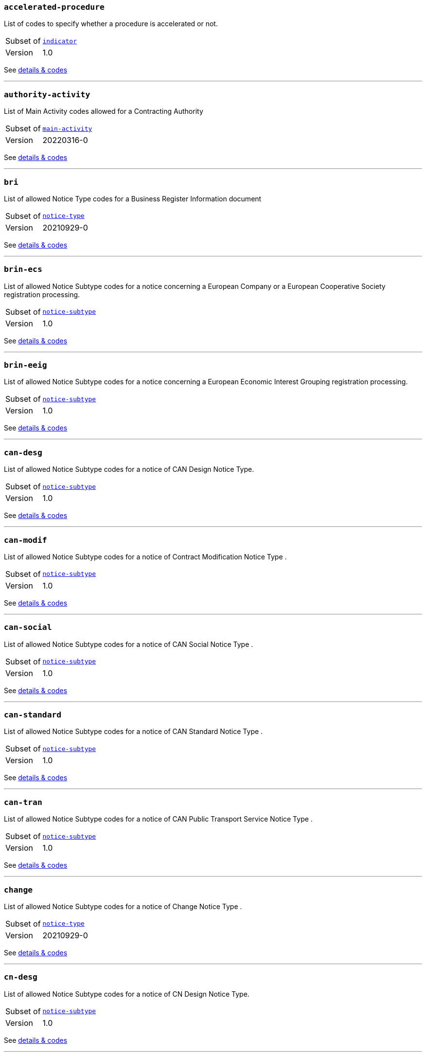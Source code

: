 === `accelerated-procedure`
List of codes to specify whether a procedure is accelerated or not.
[horizontal]
Subset of:: <<_indicator,`indicator`>>
Version:: 1.0

See xref:code-lists/accelerated-procedure.adoc[details & codes]

'''

=== `authority-activity`
List of Main Activity codes allowed for a Contracting Authority
[horizontal]
Subset of:: <<_main_activity,`main-activity`>>
Version:: 20220316-0

See xref:code-lists/authority-activity.adoc[details & codes]

'''

=== `bri`
List of allowed Notice Type codes for a Business Register Information document
[horizontal]
Subset of:: <<_notice_type,`notice-type`>>
Version:: 20210929-0

See xref:code-lists/bri.adoc[details & codes]

'''

=== `brin-ecs`
List of allowed Notice Subtype codes for a notice concerning a European Company or a European Cooperative Society registration processing.
[horizontal]
Subset of:: <<_notice_subtype,`notice-subtype`>>
Version:: 1.0

See xref:code-lists/brin-ecs.adoc[details & codes]

'''

=== `brin-eeig`
List of allowed Notice Subtype codes for a notice concerning a European Economic Interest Grouping registration processing.
[horizontal]
Subset of:: <<_notice_subtype,`notice-subtype`>>
Version:: 1.0

See xref:code-lists/brin-eeig.adoc[details & codes]

'''

=== `can-desg`
List of allowed Notice Subtype codes for a notice of CAN Design Notice Type.
[horizontal]
Subset of:: <<_notice_subtype,`notice-subtype`>>
Version:: 1.0

See xref:code-lists/can-desg.adoc[details & codes]

'''

=== `can-modif`
List of allowed Notice Subtype codes for a notice of Contract Modification Notice Type .
[horizontal]
Subset of:: <<_notice_subtype,`notice-subtype`>>
Version:: 1.0

See xref:code-lists/can-modif.adoc[details & codes]

'''

=== `can-social`
List of allowed Notice Subtype codes for a notice of CAN Social Notice Type .
[horizontal]
Subset of:: <<_notice_subtype,`notice-subtype`>>
Version:: 1.0

See xref:code-lists/can-social.adoc[details & codes]

'''

=== `can-standard`
List of allowed Notice Subtype codes for a notice of CAN Standard Notice Type .
[horizontal]
Subset of:: <<_notice_subtype,`notice-subtype`>>
Version:: 1.0

See xref:code-lists/can-standard.adoc[details & codes]

'''

=== `can-tran`
List of allowed Notice Subtype codes for a notice of CAN Public Transport Service Notice Type .
[horizontal]
Subset of:: <<_notice_subtype,`notice-subtype`>>
Version:: 1.0

See xref:code-lists/can-tran.adoc[details & codes]

'''

=== `change`
List of allowed Notice Subtype codes for a notice of Change Notice Type .
[horizontal]
Subset of:: <<_notice_type,`notice-type`>>
Version:: 20210929-0

See xref:code-lists/change.adoc[details & codes]

'''

=== `cn-desg`
List of allowed Notice Subtype codes for a notice of CN Design Notice Type.
[horizontal]
Subset of:: <<_notice_subtype,`notice-subtype`>>
Version:: 1.0

See xref:code-lists/cn-desg.adoc[details & codes]

'''

=== `cn-social`
List of allowed Notice Subtype codes for a notice of CN Social Notice Type.
[horizontal]
Subset of:: <<_notice_subtype,`notice-subtype`>>
Version:: 1.0

See xref:code-lists/cn-social.adoc[details & codes]

'''

=== `cn-standard`
List of allowed Notice Subtype codes for a notice of CN Standard Design Notice Type.
[horizontal]
Subset of:: <<_notice_subtype,`notice-subtype`>>
Version:: 1.0

See xref:code-lists/cn-standard.adoc[details & codes]

'''

=== `competition`
List of allowed Notice Type codes for a notice of Competition Form Type
[horizontal]
Subset of:: <<_notice_type,`notice-type`>>
Version:: 20210929-0

See xref:code-lists/competition.adoc[details & codes]

'''

=== `cont-modif`
List of allowed Notice Type codes for a notice of Contract Modification Form Type
[horizontal]
Subset of:: <<_notice_type,`notice-type`>>
Version:: 20210929-0

See xref:code-lists/cont-modif.adoc[details & codes]

'''

=== `corr`
List of allowed Notice Subtype codes for a notice of CN Design Notice Type.
[horizontal]
Subset of:: <<_notice_subtype,`notice-subtype`>>
Version:: 1.0

See xref:code-lists/corr.adoc[details & codes]

'''

=== `cvd-scope`
List of codes to specify whether the procurement falls within the scope of the European Parliament and Council 2009/33/EC (Clean Vehicles Directive – CVD).
[horizontal]
Subset of:: <<_indicator,`indicator`>>
Version:: 1.0

See xref:code-lists/cvd-scope.adoc[details & codes]

'''

=== `dir-awa-pre`
List of allowed Notice Type codes for a Direct Award Preannouncement Form Type
[horizontal]
Subset of:: <<_notice_type,`notice-type`>>
Version:: 20210929-0

See xref:code-lists/dir-awa-pre.adoc[details & codes]

'''

=== `duration`
List of codes for undefined duration
[horizontal]
Subset of:: <<_timeperiod,`timeperiod`>>
Version:: 20190918-0

See xref:code-lists/duration.adoc[details & codes]

'''

=== `duration-unit`
List of codes for eforms allowed duration unit of measure
[horizontal]
Subset of:: <<_timeperiod,`timeperiod`>>
Version:: 20190918-0

See xref:code-lists/duration-unit.adoc[details & codes]

'''

=== `ecatalog-submission`
List of codes to specify whether the submission of electronic catalogues is allowed or not.
[horizontal]
Subset of:: <<_permission,`permission`>>
Version:: 20220316-0

See xref:code-lists/ecatalog-submission.adoc[details & codes]

'''

=== `eea-country`
List of codes of the European Economic Area countries
[horizontal]
Subset of:: <<_country,`country`>>
Version:: 20220316-0

See xref:code-lists/eea-country.adoc[details & codes]

'''

=== `eforms-buyer-legal-type`
List of buyer-legal-type codes allowed in eforms
[horizontal]
Subset of:: <<_buyer_legal_type,`buyer-legal-type`>>
Version:: 20220615-0

See xref:code-lists/eforms-buyer-legal-type.adoc[details & codes]

'''

=== `eforms-contract-nature`
List of eforms allowed codes to specify the main and additional natures of a purchase
[horizontal]
Subset of:: <<_contract_nature,`contract-nature`>>
Version:: 20210317-0

See xref:code-lists/eforms-contract-nature.adoc[details & codes]

'''

=== `eforms-country`
List of country codes allowed in eforms
[horizontal]
Subset of:: <<_country,`country`>>
Version:: 20220316-0

See xref:code-lists/eforms-country.adoc[details & codes]

'''

=== `eforms-currency`
List of currency codes allowed in eforms
[horizontal]
Subset of:: <<_currency,`currency`>>
Version:: 20230315-0

See xref:code-lists/eforms-currency.adoc[details & codes]

'''

=== `eforms-language`
List of language codes allowed in eforms
[horizontal]
Subset of:: <<_language,`language`>>
Version:: 20220316-0

See xref:code-lists/eforms-language.adoc[details & codes]

'''

=== `eforms-legal-basis`
List of Legal Basis codes allowed in eForms
[horizontal]
Subset of:: <<_legal_basis,`legal-basis`>>
Version:: 20220615-0

See xref:code-lists/eforms-legal-basis.adoc[details & codes]

'''

=== `einvoicing`
List of codes to specify whether the use of electronic invoicing is allowed or not.
[horizontal]
Subset of:: <<_permission,`permission`>>
Version:: 20220316-0

See xref:code-lists/einvoicing.adoc[details & codes]

'''

=== `entity-activity`
List of Main Activity codes allowed for a Contracting Entity
[horizontal]
Subset of:: <<_main_activity,`main-activity`>>
Version:: 20220316-0

See xref:code-lists/entity-activity.adoc[details & codes]

'''

=== `esignature-submission`
List of codes to dpecify whether electronic signature may be used or not.
[horizontal]
Subset of:: <<_indicator,`indicator`>>
Version:: 1.0

See xref:code-lists/esignature-submission.adoc[details & codes]

'''

=== `esubmission`
List of codes to specify whether the electronic submission is allowed or not.
[horizontal]
Subset of:: <<_permission,`permission`>>
Version:: 20220316-0

See xref:code-lists/esubmission.adoc[details & codes]

'''

=== `eu-country`
List of codes of the EU countries
[horizontal]
Subset of:: <<_country,`country`>>
Version:: 20220316-0

See xref:code-lists/eu-country.adoc[details & codes]

'''

=== `eu-official-language`
List of codes of the EU official languages
[horizontal]
Subset of:: <<_language,`language`>>
Version:: 20220316-0

See xref:code-lists/eu-official-language.adoc[details & codes]

'''

=== `exclusion-ground`
List of codes for Exclusion Ground identification
[horizontal]
Subset of:: <<_criterion,`criterion`>>
Version:: 20230315-0

See xref:code-lists/exclusion-ground.adoc[details & codes]

'''

=== `lawful-country`
List of countries for which there is a legal basis for publication in the Supplement to the Official Journal of the European Union
[horizontal]
Subset of:: <<_country,`country`>>

See xref:code-lists/lawful-country.adoc[details & codes]

'''

=== `legal-basis-1`
Allowed Legal Basis values for notice subtype 1
[horizontal]
Subset of:: <<_legal_basis,`legal-basis`>>
Version:: 20220615-0

See xref:code-lists/legal-basis-1.adoc[details & codes]

'''

=== `legal-basis-10`
Allowed Legal Basis values for notice subtype 10
[horizontal]
Subset of:: <<_legal_basis,`legal-basis`>>
Version:: 20220615-0

See xref:code-lists/legal-basis-10.adoc[details & codes]

'''

=== `legal-basis-11`
Allowed Legal Basis values for notice subtype 11
[horizontal]
Subset of:: <<_legal_basis,`legal-basis`>>
Version:: 20220615-0

See xref:code-lists/legal-basis-11.adoc[details & codes]

'''

=== `legal-basis-12`
Allowed Legal Basis values for notice subtype 12
[horizontal]
Subset of:: <<_legal_basis,`legal-basis`>>
Version:: 20220615-0

See xref:code-lists/legal-basis-12.adoc[details & codes]

'''

=== `legal-basis-13`
Allowed Legal Basis values for notice subtype 13
[horizontal]
Subset of:: <<_legal_basis,`legal-basis`>>
Version:: 20220615-0

See xref:code-lists/legal-basis-13.adoc[details & codes]

'''

=== `legal-basis-14`
Allowed Legal Basis values for notice subtype 14
[horizontal]
Subset of:: <<_legal_basis,`legal-basis`>>
Version:: 20220615-0

See xref:code-lists/legal-basis-14.adoc[details & codes]

'''

=== `legal-basis-15`
Allowed Legal Basis values for notice subtype 15
[horizontal]
Subset of:: <<_legal_basis,`legal-basis`>>
Version:: 20220615-0

See xref:code-lists/legal-basis-15.adoc[details & codes]

'''

=== `legal-basis-16`
Allowed Legal Basis values for notice subtype 16
[horizontal]
Subset of:: <<_legal_basis,`legal-basis`>>
Version:: 20220615-0

See xref:code-lists/legal-basis-16.adoc[details & codes]

'''

=== `legal-basis-17`
Allowed Legal Basis values for notice subtype 17
[horizontal]
Subset of:: <<_legal_basis,`legal-basis`>>
Version:: 20220615-0

See xref:code-lists/legal-basis-17.adoc[details & codes]

'''

=== `legal-basis-18`
Allowed Legal Basis values for notice subtype 18
[horizontal]
Subset of:: <<_legal_basis,`legal-basis`>>
Version:: 20220615-0

See xref:code-lists/legal-basis-18.adoc[details & codes]

'''

=== `legal-basis-19`
Allowed Legal Basis values for notice subtype 19
[horizontal]
Subset of:: <<_legal_basis,`legal-basis`>>
Version:: 20220615-0

See xref:code-lists/legal-basis-19.adoc[details & codes]

'''

=== `legal-basis-2`
Allowed Legal Basis values for notice subtype 2
[horizontal]
Subset of:: <<_legal_basis,`legal-basis`>>
Version:: 20220615-0

See xref:code-lists/legal-basis-2.adoc[details & codes]

'''

=== `legal-basis-20`
Allowed Legal Basis values for notice subtype 20
[horizontal]
Subset of:: <<_legal_basis,`legal-basis`>>
Version:: 20220615-0

See xref:code-lists/legal-basis-20.adoc[details & codes]

'''

=== `legal-basis-21`
Allowed Legal Basis values for notice subtype 21
[horizontal]
Subset of:: <<_legal_basis,`legal-basis`>>
Version:: 20220615-0

See xref:code-lists/legal-basis-21.adoc[details & codes]

'''

=== `legal-basis-22`
Allowed Legal Basis values for notice subtype 22
[horizontal]
Subset of:: <<_legal_basis,`legal-basis`>>
Version:: 20220615-0

See xref:code-lists/legal-basis-22.adoc[details & codes]

'''

=== `legal-basis-23`
Allowed Legal Basis values for notice subtype 23
[horizontal]
Subset of:: <<_legal_basis,`legal-basis`>>
Version:: 20220615-0

See xref:code-lists/legal-basis-23.adoc[details & codes]

'''

=== `legal-basis-24`
Allowed Legal Basis values for notice subtype 24
[horizontal]
Subset of:: <<_legal_basis,`legal-basis`>>
Version:: 20220615-0

See xref:code-lists/legal-basis-24.adoc[details & codes]

'''

=== `legal-basis-25`
Allowed Legal Basis values for notice subtype 25
[horizontal]
Subset of:: <<_legal_basis,`legal-basis`>>
Version:: 20220615-0

See xref:code-lists/legal-basis-25.adoc[details & codes]

'''

=== `legal-basis-26`
Allowed Legal Basis values for notice subtype 26
[horizontal]
Subset of:: <<_legal_basis,`legal-basis`>>
Version:: 20220615-0

See xref:code-lists/legal-basis-26.adoc[details & codes]

'''

=== `legal-basis-27`
Allowed Legal Basis values for notice subtype 27
[horizontal]
Subset of:: <<_legal_basis,`legal-basis`>>
Version:: 20220615-0

See xref:code-lists/legal-basis-27.adoc[details & codes]

'''

=== `legal-basis-28`
Allowed Legal Basis values for notice subtype 28
[horizontal]
Subset of:: <<_legal_basis,`legal-basis`>>
Version:: 20220615-0

See xref:code-lists/legal-basis-28.adoc[details & codes]

'''

=== `legal-basis-29`
Allowed Legal Basis values for notice subtype 29
[horizontal]
Subset of:: <<_legal_basis,`legal-basis`>>
Version:: 20220615-0

See xref:code-lists/legal-basis-29.adoc[details & codes]

'''

=== `legal-basis-3`
Allowed Legal Basis values for notice subtype 3
[horizontal]
Subset of:: <<_legal_basis,`legal-basis`>>
Version:: 20220615-0

See xref:code-lists/legal-basis-3.adoc[details & codes]

'''

=== `legal-basis-30`
Allowed Legal Basis values for notice subtype 30
[horizontal]
Subset of:: <<_legal_basis,`legal-basis`>>
Version:: 20220615-0

See xref:code-lists/legal-basis-30.adoc[details & codes]

'''

=== `legal-basis-31`
Allowed Legal Basis values for notice subtype 31
[horizontal]
Subset of:: <<_legal_basis,`legal-basis`>>
Version:: 20220615-0

See xref:code-lists/legal-basis-31.adoc[details & codes]

'''

=== `legal-basis-32`
Allowed Legal Basis values for notice subtype 32
[horizontal]
Subset of:: <<_legal_basis,`legal-basis`>>
Version:: 20220615-0

See xref:code-lists/legal-basis-32.adoc[details & codes]

'''

=== `legal-basis-33`
Allowed Legal Basis values for notice subtype 33
[horizontal]
Subset of:: <<_legal_basis,`legal-basis`>>
Version:: 20220615-0

See xref:code-lists/legal-basis-33.adoc[details & codes]

'''

=== `legal-basis-34`
Allowed Legal Basis values for notice subtype 34
[horizontal]
Subset of:: <<_legal_basis,`legal-basis`>>
Version:: 20220615-0

See xref:code-lists/legal-basis-34.adoc[details & codes]

'''

=== `legal-basis-35`
Allowed Legal Basis values for notice subtype 35
[horizontal]
Subset of:: <<_legal_basis,`legal-basis`>>
Version:: 20220615-0

See xref:code-lists/legal-basis-35.adoc[details & codes]

'''

=== `legal-basis-36`
Allowed Legal Basis values for notice subtype 36
[horizontal]
Subset of:: <<_legal_basis,`legal-basis`>>
Version:: 20220615-0

See xref:code-lists/legal-basis-36.adoc[details & codes]

'''

=== `legal-basis-37`
Allowed Legal Basis values for notice subtype 37
[horizontal]
Subset of:: <<_legal_basis,`legal-basis`>>
Version:: 20220615-0

See xref:code-lists/legal-basis-37.adoc[details & codes]

'''

=== `legal-basis-38`
Allowed Legal Basis values for notice subtype 38
[horizontal]
Subset of:: <<_legal_basis,`legal-basis`>>
Version:: 20220615-0

See xref:code-lists/legal-basis-38.adoc[details & codes]

'''

=== `legal-basis-39`
Allowed Legal Basis values for notice subtype 39
[horizontal]
Subset of:: <<_legal_basis,`legal-basis`>>
Version:: 20220615-0

See xref:code-lists/legal-basis-39.adoc[details & codes]

'''

=== `legal-basis-4`
Allowed Legal Basis values for notice subtype 4
[horizontal]
Subset of:: <<_legal_basis,`legal-basis`>>
Version:: 20220615-0

See xref:code-lists/legal-basis-4.adoc[details & codes]

'''

=== `legal-basis-40`
Allowed Legal Basis values for notice subtype 40
[horizontal]
Subset of:: <<_legal_basis,`legal-basis`>>
Version:: 20220615-0

See xref:code-lists/legal-basis-40.adoc[details & codes]

'''

=== `legal-basis-5`
Allowed Legal Basis values for notice subtype 5
[horizontal]
Subset of:: <<_legal_basis,`legal-basis`>>
Version:: 20220615-0

See xref:code-lists/legal-basis-5.adoc[details & codes]

'''

=== `legal-basis-6`
Allowed Legal Basis values for notice subtype 6
[horizontal]
Subset of:: <<_legal_basis,`legal-basis`>>
Version:: 20220615-0

See xref:code-lists/legal-basis-6.adoc[details & codes]

'''

=== `legal-basis-7`
Allowed Legal Basis values for notice subtype 7
[horizontal]
Subset of:: <<_legal_basis,`legal-basis`>>
Version:: 20220615-0

See xref:code-lists/legal-basis-7.adoc[details & codes]

'''

=== `legal-basis-8`
Allowed Legal Basis values for notice subtype 8
[horizontal]
Subset of:: <<_legal_basis,`legal-basis`>>
Version:: 20220615-0

See xref:code-lists/legal-basis-8.adoc[details & codes]

'''

=== `legal-basis-9`
Allowed Legal Basis values for notice subtype 9
[horizontal]
Subset of:: <<_legal_basis,`legal-basis`>>
Version:: 20220615-0

See xref:code-lists/legal-basis-9.adoc[details & codes]

'''

=== `legal-basis-cei`
Allowed Legal Basis values for notice subtype CEI
[horizontal]
Subset of:: <<_legal_basis,`legal-basis`>>
Version:: 20220615-0

See xref:code-lists/legal-basis-cei.adoc[details & codes]

'''

=== `legal-basis-e1`
Allowed Legal Basis values for notice subtype E1
[horizontal]
Subset of:: <<_legal_basis,`legal-basis`>>
Version:: 20220615-0

See xref:code-lists/legal-basis-e1.adoc[details & codes]

'''

=== `legal-basis-e2`
Allowed Legal Basis values for notice subtype E2
[horizontal]
Subset of:: <<_legal_basis,`legal-basis`>>
Version:: 20220615-0

See xref:code-lists/legal-basis-e2.adoc[details & codes]

'''

=== `legal-basis-e3`
Allowed Legal Basis values for notice subtype E3
[horizontal]
Subset of:: <<_legal_basis,`legal-basis`>>
Version:: 20220615-0

See xref:code-lists/legal-basis-e3.adoc[details & codes]

'''

=== `legal-basis-e4`
Allowed Legal Basis values for notice subtype E4
[horizontal]
Subset of:: <<_legal_basis,`legal-basis`>>
Version:: 20220615-0

See xref:code-lists/legal-basis-e4.adoc[details & codes]

'''

=== `legal-basis-e5`
Allowed Legal Basis values for notice subtype E5
[horizontal]
Subset of:: <<_legal_basis,`legal-basis`>>
Version:: 20220615-0

See xref:code-lists/legal-basis-e5.adoc[details & codes]

'''

=== `legal-basis-t01`
Allowed Legal Basis values for notice subtype T01
[horizontal]
Subset of:: <<_legal_basis,`legal-basis`>>
Version:: 20220615-0

See xref:code-lists/legal-basis-t01.adoc[details & codes]

'''

=== `legal-basis-t02`
Allowed Legal Basis values for notice subtype T02
[horizontal]
Subset of:: <<_legal_basis,`legal-basis`>>
Version:: 20220615-0

See xref:code-lists/legal-basis-t02.adoc[details & codes]

'''

=== `legal-basis-x01`
Allowed Legal Basis values for notice subtype X01
[horizontal]
Subset of:: <<_legal_basis,`legal-basis`>>
Version:: 20220615-0

See xref:code-lists/legal-basis-x01.adoc[details & codes]

'''

=== `legal-basis-x02`
Allowed Legal Basis values for notice subtype X02
[horizontal]
Subset of:: <<_legal_basis,`legal-basis`>>
Version:: 20220615-0

See xref:code-lists/legal-basis-x02.adoc[details & codes]

'''

=== `linguistic-status`
List of codes to specify whether a linguistic version has or not a legal status.
[horizontal]
Subset of:: <<_document_status,`document-status`>>
Version:: 1.0

See xref:code-lists/linguistic-status.adoc[details & codes]

'''

=== `nda`
List of codes to specify whether a non-disclosure agreement is required.
[horizontal]
Subset of:: <<_indicator,`indicator`>>
Version:: 1.0

See xref:code-lists/nda.adoc[details & codes]

'''

=== `no-esubmission-justification`
List of codes to justify the impossibility to submit electronically
[horizontal]
Subset of:: <<_communication_justification,`communication-justification`>>
Version:: 20220316-0

See xref:code-lists/no-esubmission-justification.adoc[details & codes]

'''

=== `nuts-alb-lvl3`
List of level 3 NUTS codes for Albania
[horizontal]
Subset of:: <<_nuts,`nuts`>>
Version:: 1.7.0

See xref:code-lists/nuts-alb-lvl3.adoc[details & codes]

'''

=== `nuts-aut-lvl3`
List of level 3 NUTS codes for Austria
[horizontal]
Subset of:: <<_nuts,`nuts`>>
Version:: 1.7.0

See xref:code-lists/nuts-aut-lvl3.adoc[details & codes]

'''

=== `nuts-bel-lvl3`
List of level 3 NUTS codes for Belgium
[horizontal]
Subset of:: <<_nuts,`nuts`>>
Version:: 1.7.0

See xref:code-lists/nuts-bel-lvl3.adoc[details & codes]

'''

=== `nuts-bgr-lvl3`
List of level 3 NUTS codes for Bulgaria
[horizontal]
Subset of:: <<_nuts,`nuts`>>
Version:: 1.7.0

See xref:code-lists/nuts-bgr-lvl3.adoc[details & codes]

'''

=== `nuts-che-lvl3`
List of level 3 NUTS codes for Switzerland
[horizontal]
Subset of:: <<_nuts,`nuts`>>
Version:: 1.7.0

See xref:code-lists/nuts-che-lvl3.adoc[details & codes]

'''

=== `nuts-country`
List of codes for Countries having NUTS codes
[horizontal]
Subset of:: <<_country,`country`>>
Version:: 20220316-0

See xref:code-lists/nuts-country.adoc[details & codes]

'''

=== `nuts-cyp-lvl3`
List of level 3 NUTS codes for Cyprus
[horizontal]
Subset of:: <<_nuts,`nuts`>>
Version:: 1.7.0

See xref:code-lists/nuts-cyp-lvl3.adoc[details & codes]

'''

=== `nuts-cze-lvl3`
List of level 3 NUTS codes for Czech Republic
[horizontal]
Subset of:: <<_nuts,`nuts`>>
Version:: 1.7.0

See xref:code-lists/nuts-cze-lvl3.adoc[details & codes]

'''

=== `nuts-deu-lvl3`
List of level 3 NUTS codes for Germany
[horizontal]
Subset of:: <<_nuts,`nuts`>>
Version:: 1.7.0

See xref:code-lists/nuts-deu-lvl3.adoc[details & codes]

'''

=== `nuts-dnk-lvl3`
List of level 3 NUTS codes for Denmark
[horizontal]
Subset of:: <<_nuts,`nuts`>>
Version:: 1.7.0

See xref:code-lists/nuts-dnk-lvl3.adoc[details & codes]

'''

=== `nuts-esp-lvl3`
List of level 3 NUTS codes for Spain
[horizontal]
Subset of:: <<_nuts,`nuts`>>
Version:: 1.7.0

See xref:code-lists/nuts-esp-lvl3.adoc[details & codes]

'''

=== `nuts-est-lvl3`
List of level 3 NUTS codes for Estonia
[horizontal]
Subset of:: <<_nuts,`nuts`>>
Version:: 1.7.0

See xref:code-lists/nuts-est-lvl3.adoc[details & codes]

'''

=== `nuts-fin-lvl3`
List of level 3 NUTS codes for Finland
[horizontal]
Subset of:: <<_nuts,`nuts`>>
Version:: 1.7.0

See xref:code-lists/nuts-fin-lvl3.adoc[details & codes]

'''

=== `nuts-fra-lvl3`
List of level 3 NUTS codes for France
[horizontal]
Subset of:: <<_nuts,`nuts`>>
Version:: 1.7.0

See xref:code-lists/nuts-fra-lvl3.adoc[details & codes]

'''

=== `nuts-gbr-lvl3`
List of level 3 NUTS codes for United Kingdom
[horizontal]
Subset of:: <<_nuts,`nuts`>>
Version:: 1.7.0

See xref:code-lists/nuts-gbr-lvl3.adoc[details & codes]

'''

=== `nuts-grc-lvl3`
List of level 3 NUTS codes for Greece
[horizontal]
Subset of:: <<_nuts,`nuts`>>
Version:: 1.7.0

See xref:code-lists/nuts-grc-lvl3.adoc[details & codes]

'''

=== `nuts-hrv-lvl3`
List of level 3 NUTS codes for Croatia
[horizontal]
Subset of:: <<_nuts,`nuts`>>
Version:: 1.7.0

See xref:code-lists/nuts-hrv-lvl3.adoc[details & codes]

'''

=== `nuts-hun-lvl3`
List of level 3 NUTS codes for Hungary
[horizontal]
Subset of:: <<_nuts,`nuts`>>
Version:: 1.7.0

See xref:code-lists/nuts-hun-lvl3.adoc[details & codes]

'''

=== `nuts-irl-lvl3`
List of level 3 NUTS codes for Ireland
[horizontal]
Subset of:: <<_nuts,`nuts`>>
Version:: 1.7.0

See xref:code-lists/nuts-irl-lvl3.adoc[details & codes]

'''

=== `nuts-isl-lvl3`
List of level 3 NUTS codes for Iceland
[horizontal]
Subset of:: <<_nuts,`nuts`>>
Version:: 1.7.0

See xref:code-lists/nuts-isl-lvl3.adoc[details & codes]

'''

=== `nuts-ita-lvl3`
List of level 3 NUTS codes for Italy
[horizontal]
Subset of:: <<_nuts,`nuts`>>
Version:: 1.7.0

See xref:code-lists/nuts-ita-lvl3.adoc[details & codes]

'''

=== `nuts-lie-lvl3`
List of level 3 NUTS codes for Lichtenstein
[horizontal]
Subset of:: <<_nuts,`nuts`>>
Version:: 1.7.0

See xref:code-lists/nuts-lie-lvl3.adoc[details & codes]

'''

=== `nuts-ltu-lvl3`
List of level 3 NUTS codes for Lithuania
[horizontal]
Subset of:: <<_nuts,`nuts`>>
Version:: 1.7.0

See xref:code-lists/nuts-ltu-lvl3.adoc[details & codes]

'''

=== `nuts-lux-lvl3`
List of level 3 NUTS codes for Luxembourg
[horizontal]
Subset of:: <<_nuts,`nuts`>>
Version:: 1.7.0

See xref:code-lists/nuts-lux-lvl3.adoc[details & codes]

'''

=== `nuts-lva-lvl3`
List of level 3 NUTS codes for Latvia
[horizontal]
Subset of:: <<_nuts,`nuts`>>
Version:: 1.7.0

See xref:code-lists/nuts-lva-lvl3.adoc[details & codes]

'''

=== `nuts-lvl3`
List of all level 3 NUTS codes
[horizontal]
Subset of:: <<_nuts,`nuts`>>
Version:: 1.7.0

See xref:code-lists/nuts-lvl3.adoc[details & codes]

'''

=== `nuts-mkd-lvl3`
List of level 3 NUTS codes for Former Yugoslav Republic of Macedonia
[horizontal]
Subset of:: <<_nuts,`nuts`>>
Version:: 1.7.0

See xref:code-lists/nuts-mkd-lvl3.adoc[details & codes]

'''

=== `nuts-mlt-lvl3`
List of level 3 NUTS codes for Malta
[horizontal]
Subset of:: <<_nuts,`nuts`>>
Version:: 1.7.0

See xref:code-lists/nuts-mlt-lvl3.adoc[details & codes]

'''

=== `nuts-mne-lvl3`
List of level 3 NUTS codes for Montenegro
[horizontal]
Subset of:: <<_nuts,`nuts`>>
Version:: 1.7.0

See xref:code-lists/nuts-mne-lvl3.adoc[details & codes]

'''

=== `nuts-nld-lvl3`
List of level 3 NUTS codes for Netherlands
[horizontal]
Subset of:: <<_nuts,`nuts`>>
Version:: 1.7.0

See xref:code-lists/nuts-nld-lvl3.adoc[details & codes]

'''

=== `nuts-nor-lvl3`
List of level 3 NUTS codes for Norway
[horizontal]
Subset of:: <<_nuts,`nuts`>>
Version:: 1.7.0

See xref:code-lists/nuts-nor-lvl3.adoc[details & codes]

'''

=== `nuts-pol-lvl3`
List of level 3 NUTS codes for Poland
[horizontal]
Subset of:: <<_nuts,`nuts`>>
Version:: 1.7.0

See xref:code-lists/nuts-pol-lvl3.adoc[details & codes]

'''

=== `nuts-prt-lvl3`
List of level 3 NUTS codes for Portugal
[horizontal]
Subset of:: <<_nuts,`nuts`>>
Version:: 1.7.0

See xref:code-lists/nuts-prt-lvl3.adoc[details & codes]

'''

=== `nuts-rou-lvl3`
List of level 3 NUTS codes for Romania
[horizontal]
Subset of:: <<_nuts,`nuts`>>
Version:: 1.7.0

See xref:code-lists/nuts-rou-lvl3.adoc[details & codes]

'''

=== `nuts-srb-lvl3`
List of level 3 NUTS codes for Serbia
[horizontal]
Subset of:: <<_nuts,`nuts`>>
Version:: 1.7.0

See xref:code-lists/nuts-srb-lvl3.adoc[details & codes]

'''

=== `nuts-svk-lvl3`
List of level 3 NUTS codes for Slovakia
[horizontal]
Subset of:: <<_nuts,`nuts`>>
Version:: 1.7.0

See xref:code-lists/nuts-svk-lvl3.adoc[details & codes]

'''

=== `nuts-svn-lvl3`
List of level 3 NUTS codes for Slovenia
[horizontal]
Subset of:: <<_nuts,`nuts`>>
Version:: 1.7.0

See xref:code-lists/nuts-svn-lvl3.adoc[details & codes]

'''

=== `nuts-swe-lvl3`
List of level 3 NUTS codes for Sweden
[horizontal]
Subset of:: <<_nuts,`nuts`>>
Version:: 1.7.0

See xref:code-lists/nuts-swe-lvl3.adoc[details & codes]

'''

=== `nuts-tur-lvl3`
List of level 3 NUTS codes for Turkey
[horizontal]
Subset of:: <<_nuts,`nuts`>>
Version:: 1.7.0

See xref:code-lists/nuts-tur-lvl3.adoc[details & codes]

'''

=== `organisation-role-service`
List of possible service codes for Procurement Service Providers
[horizontal]
Subset of:: <<_organisation_role,`organisation-role`>>
Version:: 20210616-0

See xref:code-lists/organisation-role-service.adoc[details & codes]

'''

=== `pin-buyer`
List of allowed Notice Subtype codes for a notice of PIN Buyer Notice Type.
[horizontal]
Subset of:: <<_notice_subtype,`notice-subtype`>>
Version:: 1.0

See xref:code-lists/pin-buyer.adoc[details & codes]

'''

=== `pin-cfc-social`
List of allowed Notice Subtype codes for a notice of PIN Call for Competition Social Notice Type.
[horizontal]
Subset of:: <<_notice_subtype,`notice-subtype`>>
Version:: 1.0

See xref:code-lists/pin-cfc-social.adoc[details & codes]

'''

=== `pin-cfc-standard`
List of allowed Notice Subtype codes for a notice of PIN Call for Competition Standard Notice Type.
[horizontal]
Subset of:: <<_notice_subtype,`notice-subtype`>>
Version:: 1.0

See xref:code-lists/pin-cfc-standard.adoc[details & codes]

'''

=== `pin-only`
List of allowed Notice Subtype codes for a notice of PIN Only Notice Type.
[horizontal]
Subset of:: <<_notice_subtype,`notice-subtype`>>
Version:: 1.0

See xref:code-lists/pin-only.adoc[details & codes]

'''

=== `pin-rtl`
List of allowed Notice Subtype codes for a notice of PIN Reduced Time Limit Notice Type.
[horizontal]
Subset of:: <<_notice_subtype,`notice-subtype`>>
Version:: 1.0

See xref:code-lists/pin-rtl.adoc[details & codes]

'''

=== `pin-tran`
List of allowed Notice Subtype codes for a notice of PIN for Public Transportation Service Contract Notice Type.
[horizontal]
Subset of:: <<_notice_subtype,`notice-subtype`>>
Version:: 1.0

See xref:code-lists/pin-tran.adoc[details & codes]

'''

=== `planning`
List of allowed Notice Type codes for a Planning Form Type
[horizontal]
Subset of:: <<_notice_type,`notice-type`>>
Version:: 20210929-0

See xref:code-lists/planning.adoc[details & codes]

'''

=== `postcode-country`
List of country codes for countries having postcodes and requiring their use
[horizontal]
Subset of:: <<_country,`country`>>
Version:: 20220316-0

See xref:code-lists/postcode-country.adoc[details & codes]

'''

=== `procedure-type-10`
Allowed procedure type for notice subtype 10
[horizontal]
Subset of:: <<_procurement_procedure_type,`procurement-procedure-type`>>
Version:: 20220928-0

See xref:code-lists/procedure-type-10.adoc[details & codes]

'''

=== `procedure-type-11`
Allowed procedure type for notice subtype 11
[horizontal]
Subset of:: <<_procurement_procedure_type,`procurement-procedure-type`>>
Version:: 20220928-0

See xref:code-lists/procedure-type-11.adoc[details & codes]

'''

=== `procedure-type-12`
Allowed procedure type for notice subtype 12
[horizontal]
Subset of:: <<_procurement_procedure_type,`procurement-procedure-type`>>
Version:: 20220928-0

See xref:code-lists/procedure-type-12.adoc[details & codes]

'''

=== `procedure-type-13`
Allowed procedure type for notice subtype 13
[horizontal]
Subset of:: <<_procurement_procedure_type,`procurement-procedure-type`>>
Version:: 20220928-0

See xref:code-lists/procedure-type-13.adoc[details & codes]

'''

=== `procedure-type-14`
Allowed procedure type for notice subtype 14
[horizontal]
Subset of:: <<_procurement_procedure_type,`procurement-procedure-type`>>
Version:: 20220928-0

See xref:code-lists/procedure-type-14.adoc[details & codes]

'''

=== `procedure-type-16`
Allowed procedure type for notice subtype 16
[horizontal]
Subset of:: <<_procurement_procedure_type,`procurement-procedure-type`>>
Version:: 20220928-0

See xref:code-lists/procedure-type-16.adoc[details & codes]

'''

=== `procedure-type-17`
Allowed procedure type for notice subtype 17
[horizontal]
Subset of:: <<_procurement_procedure_type,`procurement-procedure-type`>>
Version:: 20220928-0

See xref:code-lists/procedure-type-17.adoc[details & codes]

'''

=== `procedure-type-18`
Allowed procedure type for notice subtype 18
[horizontal]
Subset of:: <<_procurement_procedure_type,`procurement-procedure-type`>>
Version:: 20220928-0

See xref:code-lists/procedure-type-18.adoc[details & codes]

'''

=== `procedure-type-19`
Allowed procedure type for notice subtype 19
[horizontal]
Subset of:: <<_procurement_procedure_type,`procurement-procedure-type`>>
Version:: 20220928-0

See xref:code-lists/procedure-type-19.adoc[details & codes]

'''

=== `procedure-type-20`
Allowed procedure type for notice subtype 20
[horizontal]
Subset of:: <<_procurement_procedure_type,`procurement-procedure-type`>>
Version:: 20220928-0

See xref:code-lists/procedure-type-20.adoc[details & codes]

'''

=== `procedure-type-21`
Allowed procedure type for notice subtype 21
[horizontal]
Subset of:: <<_procurement_procedure_type,`procurement-procedure-type`>>
Version:: 20220928-0

See xref:code-lists/procedure-type-21.adoc[details & codes]

'''

=== `procedure-type-22`
Allowed procedure type for notice subtype 22
[horizontal]
Subset of:: <<_procurement_procedure_type,`procurement-procedure-type`>>
Version:: 20220928-0

See xref:code-lists/procedure-type-22.adoc[details & codes]

'''

=== `procedure-type-23`
Allowed procedure type for notice subtype 23
[horizontal]
Subset of:: <<_procurement_procedure_type,`procurement-procedure-type`>>
Version:: 20220928-0

See xref:code-lists/procedure-type-23.adoc[details & codes]

'''

=== `procedure-type-24`
Allowed procedure type for notice subtype 24
[horizontal]
Subset of:: <<_procurement_procedure_type,`procurement-procedure-type`>>
Version:: 20220928-0

See xref:code-lists/procedure-type-24.adoc[details & codes]

'''

=== `procedure-type-25`
Allowed procedure type for notice subtype 25
[horizontal]
Subset of:: <<_procurement_procedure_type,`procurement-procedure-type`>>
Version:: 20220928-0

See xref:code-lists/procedure-type-25.adoc[details & codes]

'''

=== `procedure-type-26`
Allowed procedure type for notice subtype 26
[horizontal]
Subset of:: <<_procurement_procedure_type,`procurement-procedure-type`>>
Version:: 20220928-0

See xref:code-lists/procedure-type-26.adoc[details & codes]

'''

=== `procedure-type-27`
Allowed procedure type for notice subtype 27
[horizontal]
Subset of:: <<_procurement_procedure_type,`procurement-procedure-type`>>
Version:: 20220928-0

See xref:code-lists/procedure-type-27.adoc[details & codes]

'''

=== `procedure-type-28`
Allowed procedure type for notice subtype 28
[horizontal]
Subset of:: <<_procurement_procedure_type,`procurement-procedure-type`>>
Version:: 20220928-0

See xref:code-lists/procedure-type-28.adoc[details & codes]

'''

=== `procedure-type-29`
Allowed procedure type for notice subtype 29
[horizontal]
Subset of:: <<_procurement_procedure_type,`procurement-procedure-type`>>
Version:: 20220928-0

See xref:code-lists/procedure-type-29.adoc[details & codes]

'''

=== `procedure-type-30`
Allowed procedure type for notice subtype 30
[horizontal]
Subset of:: <<_procurement_procedure_type,`procurement-procedure-type`>>
Version:: 20220928-0

See xref:code-lists/procedure-type-30.adoc[details & codes]

'''

=== `procedure-type-31`
Allowed procedure type for notice subtype 31
[horizontal]
Subset of:: <<_procurement_procedure_type,`procurement-procedure-type`>>
Version:: 20220928-0

See xref:code-lists/procedure-type-31.adoc[details & codes]

'''

=== `procedure-type-32`
Allowed procedure type for notice subtype 32
[horizontal]
Subset of:: <<_procurement_procedure_type,`procurement-procedure-type`>>
Version:: 20220928-0

See xref:code-lists/procedure-type-32.adoc[details & codes]

'''

=== `procedure-type-33`
Allowed procedure type for notice subtype 33
[horizontal]
Subset of:: <<_procurement_procedure_type,`procurement-procedure-type`>>
Version:: 20220928-0

See xref:code-lists/procedure-type-33.adoc[details & codes]

'''

=== `procedure-type-34`
Allowed procedure type for notice subtype 34
[horizontal]
Subset of:: <<_procurement_procedure_type,`procurement-procedure-type`>>
Version:: 20220928-0

See xref:code-lists/procedure-type-34.adoc[details & codes]

'''

=== `procedure-type-35`
Allowed procedure type for notice subtype 35
[horizontal]
Subset of:: <<_procurement_procedure_type,`procurement-procedure-type`>>
Version:: 20220928-0

See xref:code-lists/procedure-type-35.adoc[details & codes]

'''

=== `procedure-type-36`
Allowed procedure type for notice subtype 36
[horizontal]
Subset of:: <<_procurement_procedure_type,`procurement-procedure-type`>>
Version:: 20220928-0

See xref:code-lists/procedure-type-36.adoc[details & codes]

'''

=== `procedure-type-37`
Allowed procedure type for notice subtype 37
[horizontal]
Subset of:: <<_procurement_procedure_type,`procurement-procedure-type`>>
Version:: 20220928-0

See xref:code-lists/procedure-type-37.adoc[details & codes]

'''

=== `procedure-type-7`
Allowed procedure type for notice subtype 7
[horizontal]
Subset of:: <<_procurement_procedure_type,`procurement-procedure-type`>>
Version:: 20220928-0

See xref:code-lists/procedure-type-7.adoc[details & codes]

'''

=== `procedure-type-8`
Allowed procedure type for notice subtype 8
[horizontal]
Subset of:: <<_procurement_procedure_type,`procurement-procedure-type`>>
Version:: 20220928-0

See xref:code-lists/procedure-type-8.adoc[details & codes]

'''

=== `procedure-type-9`
Allowed procedure type for notice subtype 9
[horizontal]
Subset of:: <<_procurement_procedure_type,`procurement-procedure-type`>>
Version:: 20220928-0

See xref:code-lists/procedure-type-9.adoc[details & codes]

'''

=== `procedure-type-cei`
Allowed procedure type for notice subtype CEI
[horizontal]
Subset of:: <<_procurement_procedure_type,`procurement-procedure-type`>>
Version:: 20220928-0

See xref:code-lists/procedure-type-cei.adoc[details & codes]

'''

=== `procedure-type-e1`
Allowed procedure type for notice subtype E1
[horizontal]
Subset of:: <<_procurement_procedure_type,`procurement-procedure-type`>>
Version:: 20220928-0

See xref:code-lists/procedure-type-e1.adoc[details & codes]

'''

=== `procedure-type-e2`
Allowed procedure type for notice subtype E2
[horizontal]
Subset of:: <<_procurement_procedure_type,`procurement-procedure-type`>>
Version:: 20220928-0

See xref:code-lists/procedure-type-e2.adoc[details & codes]

'''

=== `procedure-type-e3`
Allowed procedure type for notice subtype E3
[horizontal]
Subset of:: <<_procurement_procedure_type,`procurement-procedure-type`>>
Version:: 20220928-0

See xref:code-lists/procedure-type-e3.adoc[details & codes]

'''

=== `procedure-type-e4`
Allowed procedure type for notice subtype E4
[horizontal]
Subset of:: <<_procurement_procedure_type,`procurement-procedure-type`>>
Version:: 20220928-0

See xref:code-lists/procedure-type-e4.adoc[details & codes]

'''

=== `procedure-type-e5`
Allowed procedure type for notice subtype E5
[horizontal]
Subset of:: <<_procurement_procedure_type,`procurement-procedure-type`>>
Version:: 20220928-0

See xref:code-lists/procedure-type-e5.adoc[details & codes]

'''

=== `procedure-type-t01`
Allowed procedure type for notice subtype T01
[horizontal]
Subset of:: <<_procurement_procedure_type,`procurement-procedure-type`>>
Version:: 20220928-0

See xref:code-lists/procedure-type-t01.adoc[details & codes]

'''

=== `procedure-type-t02`
Allowed procedure type for notice subtype T02
[horizontal]
Subset of:: <<_procurement_procedure_type,`procurement-procedure-type`>>
Version:: 20220928-0

See xref:code-lists/procedure-type-t02.adoc[details & codes]

'''

=== `qu-sy`
List of allowed Notice Subtype codes for a notice of Qualification System Notice Type.
[horizontal]
Subset of:: <<_notice_subtype,`notice-subtype`>>
Version:: 1.0

See xref:code-lists/qu-sy.adoc[details & codes]

'''

=== `required`
List of codes to specify whether the associated requirement applies or not.
[horizontal]
Subset of:: <<_indicator,`indicator`>>
Version:: 1.0

See xref:code-lists/required.adoc[details & codes]

'''

=== `reserved-execution`
List of codes to express whether a contract execution is reserved or not.
[horizontal]
Subset of:: <<_applicability,`applicability`>>
Version:: 20220316-0

See xref:code-lists/reserved-execution.adoc[details & codes]

'''

=== `result`
List of allowed Notice Type codes for a Result Form Type
[horizontal]
Subset of:: <<_notice_type,`notice-type`>>
Version:: 20210929-0

See xref:code-lists/result.adoc[details & codes]

'''

=== `review-requester-type`
Category of Stakeholders that requested a review
[horizontal]
Subset of:: <<_organisation_role,`organisation-role`>>
Version:: 20210616-0

See xref:code-lists/review-requester-type.adoc[details & codes]

'''

=== `social-service-cpv`
Codes for social service of CPV
[horizontal]
Subset of:: <<_cpv,`cpv`>>
Version:: 2008

See xref:code-lists/social-service-cpv.adoc[details & codes]

'''

=== `subco`
List of allowed Notice Subtype codes for a notice of Subcontracting Notice Type.
[horizontal]
Subset of:: <<_notice_subtype,`notice-subtype`>>
Version:: 1.0

See xref:code-lists/subco.adoc[details & codes]

'''

=== `subcontracting-allowed`
List of codes to specify whether subcontracting is allowed or not.
[horizontal]
Subset of:: <<_indicator,`indicator`>>
Version:: 1.0

See xref:code-lists/subcontracting-allowed.adoc[details & codes]

'''

=== `tender-guarantee-required`
List of codes to specify whether a Tender Guarantee is required or not.
[horizontal]
Subset of:: <<_indicator,`indicator`>>
Version:: 1.0

See xref:code-lists/tender-guarantee-required.adoc[details & codes]

'''

=== `veat`
List of allowed Notice Subtype codes for a notice of Voluntary ex-ante Transparency Notice Type.
[horizontal]
Subset of:: <<_notice_subtype,`notice-subtype`>>
Version:: 1.0

See xref:code-lists/veat.adoc[details & codes]

'''


